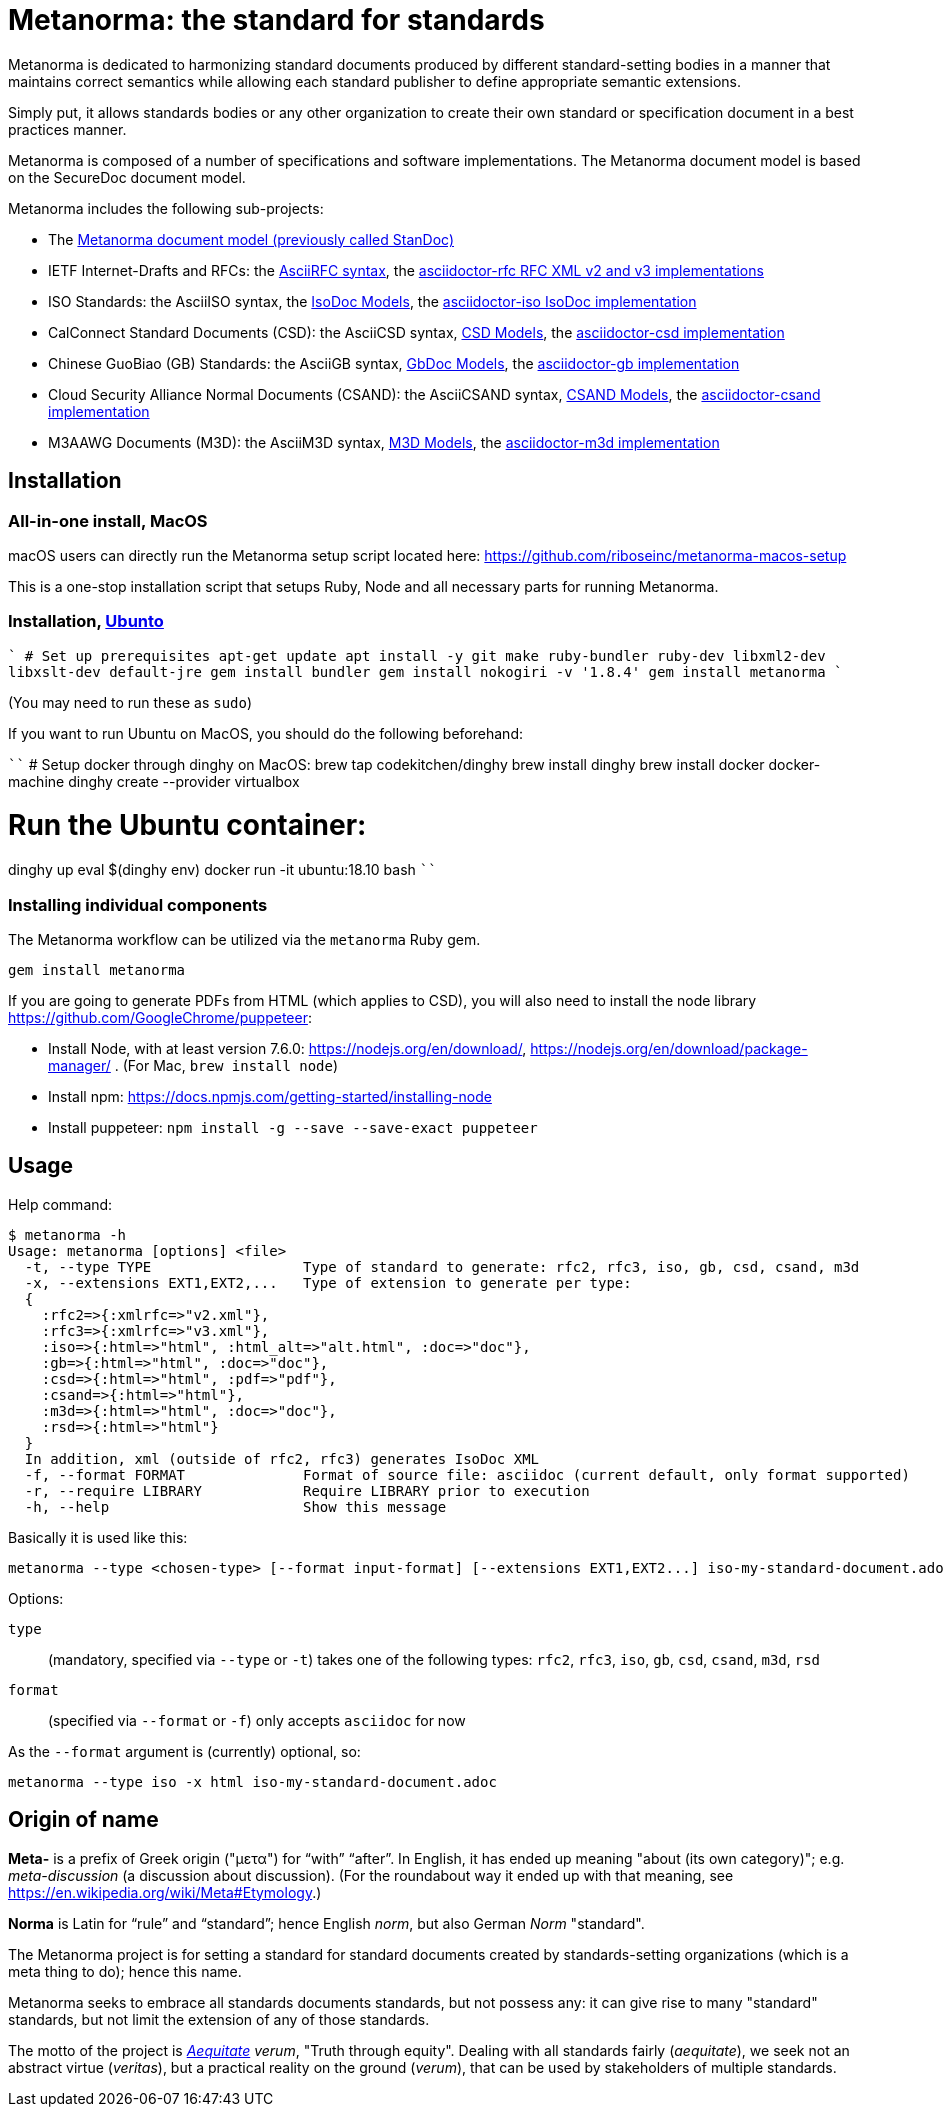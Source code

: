= Metanorma: the standard for standards

Metanorma is dedicated to harmonizing standard documents
produced by different standard-setting bodies in a manner that
maintains correct semantics while allowing each standard publisher to
define appropriate semantic extensions.

Simply put, it allows standards bodies or any other organization
to create their own standard or specification document in a best
practices manner.

Metanorma is composed of a number of specifications and software
implementations. The Metanorma document model is based on the SecureDoc
document model.

Metanorma includes the following sub-projects:

* The https://github.com/riboseinc/standoc-models[Metanorma document model (previously called StanDoc)]

* IETF Internet-Drafts and RFCs: the https://datatracker.ietf.org/doc/draft-ribose-asciirfc/[AsciiRFC syntax],
the https://github.com/riboseinc/asciidoctor-rfc/[asciidoctor-rfc RFC XML v2 and v3 implementations]

* ISO Standards: the AsciiISO syntax,
the https://github.com/riboseinc/isodoc-models/[IsoDoc Models],
the https://github.com/riboseinc/asciidoctor-iso/[asciidoctor-iso IsoDoc implementation]

* CalConnect Standard Documents (CSD): the AsciiCSD syntax,
https://github.com/riboseinc/csd[CSD Models],
the https://github.com/riboseinc/asciidoctor-csd/[asciidoctor-csd implementation]

* Chinese GuoBiao (GB) Standards: the AsciiGB syntax,
https://github.com/riboseinc/gbdoc[GbDoc Models],
the https://github.com/riboseinc/asciidoctor-gb/[asciidoctor-gb implementation]

* Cloud Security Alliance Normal Documents (CSAND): the AsciiCSAND syntax,
https://github.com/riboseinc/csand[CSAND Models],
the https://github.com/riboseinc/asciidoctor-csand/[asciidoctor-csand implementation]

* M3AAWG Documents (M3D): the AsciiM3D syntax,
https://github.com/riboseinc/m3d[M3D Models],
the https://github.com/riboseinc/asciidoctor-m3d/[asciidoctor-m3d implementation]

//* Ribose Specification Documents (RSD): AsciiRSD, RSD XML schema, and the https://github.com/riboseinc/asciidoctor-rsd[asciidoctor-rsd implementation]


== Installation

=== All-in-one install, MacOS

macOS users can directly run the Metanorma setup script located here:
https://github.com/riboseinc/metanorma-macos-setup

This is a one-stop installation script that setups Ruby, Node
and all necessary parts for running Metanorma.

=== Installation, https://www.ubuntu.com[Ubunto]

````
# Set up prerequisites
apt-get update
apt install -y git make ruby-bundler ruby-dev libxml2-dev libxslt-dev default-jre
gem install bundler
gem install nokogiri -v '1.8.4'
gem install metanorma
````

(You may need to run these as `sudo`)

If you want to run Ubuntu on MacOS, you should do the following beforehand:

````
# Setup docker through dinghy on MacOS:
brew tap codekitchen/dinghy
brew install dinghy
brew install docker docker-machine
dinghy create --provider virtualbox

# Run the Ubuntu container:
dinghy up
eval $(dinghy env)
docker run -it ubuntu:18.10 bash
````

=== Installing individual components

The Metanorma workflow can be utilized via the `metanorma` Ruby gem.

[source,sh]
----
gem install metanorma
----

If you are going to generate PDFs from HTML (which applies to CSD), you will also need to install
the node library https://github.com/GoogleChrome/puppeteer:

* Install Node, with at least version 7.6.0: https://nodejs.org/en/download/,
https://nodejs.org/en/download/package-manager/ . (For Mac, `brew install node`)
* Install npm: https://docs.npmjs.com/getting-started/installing-node
* Install puppeteer: `npm install -g --save --save-exact puppeteer`


== Usage

Help command:

[source,sh]
----
$ metanorma -h
Usage: metanorma [options] <file>
  -t, --type TYPE                  Type of standard to generate: rfc2, rfc3, iso, gb, csd, csand, m3d
  -x, --extensions EXT1,EXT2,...   Type of extension to generate per type:
  {
    :rfc2=>{:xmlrfc=>"v2.xml"},
    :rfc3=>{:xmlrfc=>"v3.xml"},
    :iso=>{:html=>"html", :html_alt=>"alt.html", :doc=>"doc"},
    :gb=>{:html=>"html", :doc=>"doc"},
    :csd=>{:html=>"html", :pdf=>"pdf"},
    :csand=>{:html=>"html"},
    :m3d=>{:html=>"html", :doc=>"doc"},
    :rsd=>{:html=>"html"}
  }
  In addition, xml (outside of rfc2, rfc3) generates IsoDoc XML
  -f, --format FORMAT              Format of source file: asciidoc (current default, only format supported)
  -r, --require LIBRARY            Require LIBRARY prior to execution
  -h, --help                       Show this message
----

Basically it is used like this:

[source,sh]
----
metanorma --type <chosen-type> [--format input-format] [--extensions EXT1,EXT2...] iso-my-standard-document.adoc
----

Options:

//, `rsd`
`type`:: (mandatory, specified via `--type` or `-t`) takes one of the following types:
`rfc2`, `rfc3`, `iso`, `gb`, `csd`, `csand`, `m3d`, `rsd`

`format`:: (specified via `--format` or `-f`) only accepts `asciidoc` for now


As the `--format` argument is (currently) optional, so:

[source,sh]
----
metanorma --type iso -x html iso-my-standard-document.adoc
----


== Origin of name

*Meta-* is a prefix of Greek origin ("μετα") for "`with`" "`after`".
In English, it has ended up meaning "about (its own category)"; e.g.
_meta-discussion_ (a discussion about discussion). (For the roundabout way
it ended up with that meaning, see https://en.wikipedia.org/wiki/Meta#Etymology.)

*Norma* is Latin for "`rule`" and "`standard`"; hence English _norm_,
but also German _Norm_ "standard".

The Metanorma project is for setting a standard for standard documents
created by standards-setting organizations (which is a meta thing to do);
hence this name.

Metanorma seeks to embrace all standards documents standards, but not possess any:
it can give rise to many "standard" standards, but not limit the extension of any of those standards.

The motto of the project is https://en.wikipedia.org/wiki/Aequitas[_Aequitate_] _verum_,
"Truth through equity". Dealing with all standards fairly (_aequitate_), we seek not an abstract
virtue (_veritas_), but a practical reality on the ground (_verum_), that can be used by
stakeholders of multiple standards.


